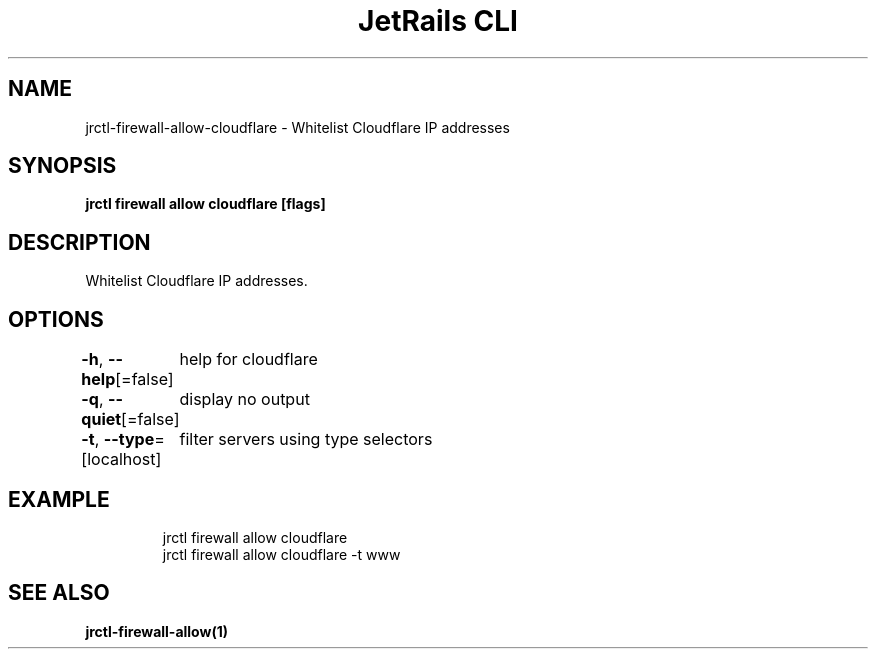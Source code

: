 .nh
.TH "JetRails CLI" "1" "Jul 2022" "Copyright 2022 ADF, Inc. All Rights Reserved " ""

.SH NAME
.PP
jrctl\-firewall\-allow\-cloudflare \- Whitelist Cloudflare IP addresses


.SH SYNOPSIS
.PP
\fBjrctl firewall allow cloudflare [flags]\fP


.SH DESCRIPTION
.PP
Whitelist Cloudflare IP addresses.


.SH OPTIONS
.PP
\fB\-h\fP, \fB\-\-help\fP[=false]
	help for cloudflare

.PP
\fB\-q\fP, \fB\-\-quiet\fP[=false]
	display no output

.PP
\fB\-t\fP, \fB\-\-type\fP=[localhost]
	filter servers using type selectors


.SH EXAMPLE
.PP
.RS

.nf
jrctl firewall allow cloudflare
jrctl firewall allow cloudflare \-t www

.fi
.RE


.SH SEE ALSO
.PP
\fBjrctl\-firewall\-allow(1)\fP
